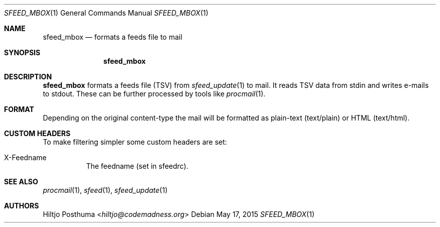 .Dd May 17, 2015
.Dt SFEED_MBOX 1
.Os
.Sh NAME
.Nm sfeed_mbox
.Nd formats a feeds file to mail
.Sh SYNOPSIS
.Nm
.Sh DESCRIPTION
.Nm
formats a feeds file (TSV) from
.Xr sfeed_update 1
to mail. It reads TSV data from stdin and writes e-mails to stdout. These can
be further processed by tools like
.Xr procmail 1 .
.Sh FORMAT
Depending on the original content\-type the mail will be formatted as
plain-text (text/plain) or HTML (text/html).
.Sh CUSTOM HEADERS
To make filtering simpler some custom headers are set:
.Bl -tag -width Ds
.It X-Feedname
The feedname (set in sfeedrc).
.El
.Sh SEE ALSO
.Xr procmail 1 ,
.Xr sfeed 1 ,
.Xr sfeed_update 1
.Sh AUTHORS
.An Hiltjo Posthuma Aq Mt hiltjo@codemadness.org
